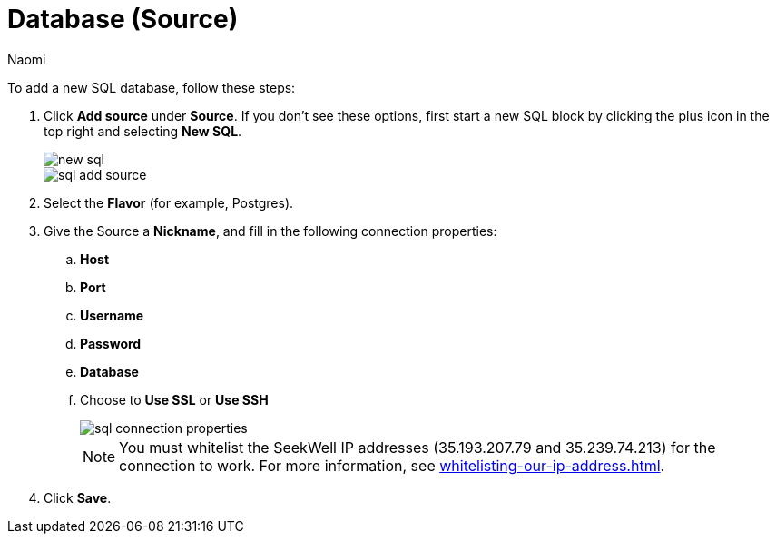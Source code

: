 = Database (Source)
:last_updated: 6/24/2022
:author: Naomi
:linkattrs:
:experimental:
:page-layout: default-seekwell
:description: Add a new SQL database.

// source

To add a new SQL database, follow these steps:

. Click *Add source* under *Source*. If you don't see these options, first start a new SQL block by clicking the plus icon in the top right and selecting *New SQL*.
+
image::new-sql.png[]
+
image::sql-add-source.png[]

. Select the *Flavor* (for example, Postgres).

. Give the Source a *Nickname*, and fill in the following connection properties:
.. *Host*
.. *Port*
.. *Username*
.. *Password*
.. *Database*
.. Choose to *Use SSL* or *Use SSH*
+
image::sql-connection-properties.png[]
+
NOTE: You must whitelist the SeekWell IP addresses (35.193.207.79 and 35.239.74.213) for the connection to work. For more information, see xref:whitelisting-our-ip-address.adoc[].

. Click *Save*.